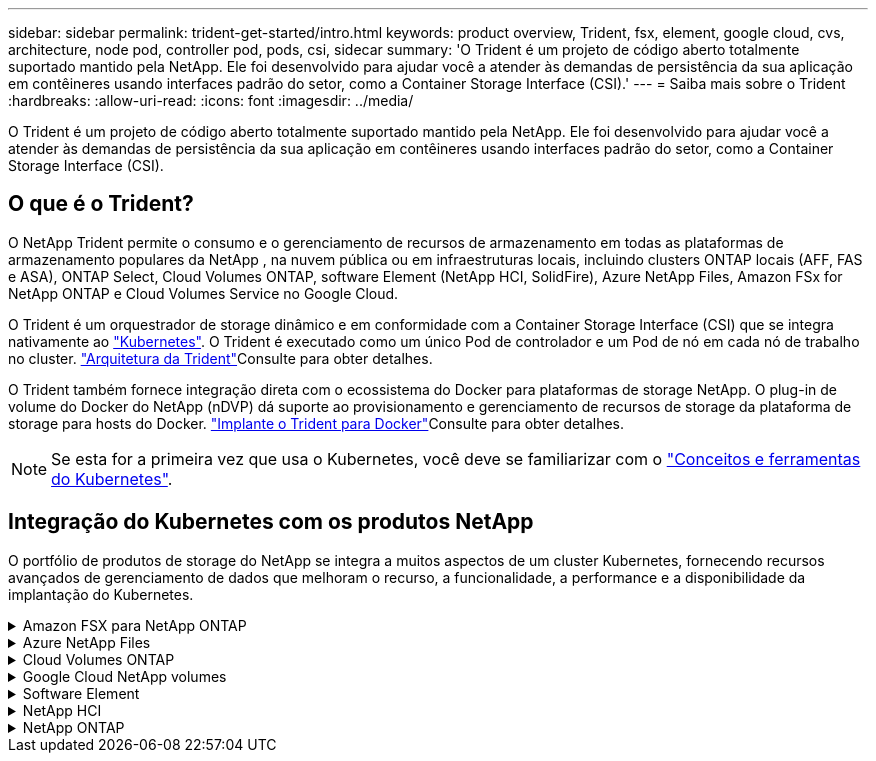 ---
sidebar: sidebar 
permalink: trident-get-started/intro.html 
keywords: product overview, Trident, fsx, element, google cloud, cvs, architecture, node pod, controller pod, pods, csi, sidecar 
summary: 'O Trident é um projeto de código aberto totalmente suportado mantido pela NetApp. Ele foi desenvolvido para ajudar você a atender às demandas de persistência da sua aplicação em contêineres usando interfaces padrão do setor, como a Container Storage Interface (CSI).' 
---
= Saiba mais sobre o Trident
:hardbreaks:
:allow-uri-read: 
:icons: font
:imagesdir: ../media/


[role="lead"]
O Trident é um projeto de código aberto totalmente suportado mantido pela NetApp. Ele foi desenvolvido para ajudar você a atender às demandas de persistência da sua aplicação em contêineres usando interfaces padrão do setor, como a Container Storage Interface (CSI).



== O que é o Trident?

O NetApp Trident permite o consumo e o gerenciamento de recursos de armazenamento em todas as plataformas de armazenamento populares da NetApp , na nuvem pública ou em infraestruturas locais, incluindo clusters ONTAP locais (AFF, FAS e ASA), ONTAP Select, Cloud Volumes ONTAP, software Element (NetApp HCI, SolidFire), Azure NetApp Files, Amazon FSx for NetApp ONTAP e Cloud Volumes Service no Google Cloud.

O Trident é um orquestrador de storage dinâmico e em conformidade com a Container Storage Interface (CSI) que se integra nativamente ao link:https://kubernetes.io/["Kubernetes"^]. O Trident é executado como um único Pod de controlador e um Pod de nó em cada nó de trabalho no cluster. link:../trident-get-started/architecture.html["Arquitetura da Trident"]Consulte para obter detalhes.

O Trident também fornece integração direta com o ecossistema do Docker para plataformas de storage NetApp. O plug-in de volume do Docker do NetApp (nDVP) dá suporte ao provisionamento e gerenciamento de recursos de storage da plataforma de storage para hosts do Docker. link:../trident-docker/deploy-docker.html["Implante o Trident para Docker"]Consulte para obter detalhes.


NOTE: Se esta for a primeira vez que usa o Kubernetes, você deve se familiarizar com o link:https://kubernetes.io/docs/home/["Conceitos e ferramentas do Kubernetes"^].



== Integração do Kubernetes com os produtos NetApp

O portfólio de produtos de storage do NetApp se integra a muitos aspectos de um cluster Kubernetes, fornecendo recursos avançados de gerenciamento de dados que melhoram o recurso, a funcionalidade, a performance e a disponibilidade da implantação do Kubernetes.

.Amazon FSX para NetApp ONTAP
[%collapsible]
====
link:https://www.netapp.com/aws/fsx-ontap/["Amazon FSX para NetApp ONTAP"^] É um serviço AWS totalmente gerenciado que permite iniciar e executar sistemas de arquivos equipados com o sistema operacional de storage NetApp ONTAP.

====
.Azure NetApp Files
[%collapsible]
====
https://www.netapp.com/azure/azure-netapp-files/["Azure NetApp Files"^] É um serviço de compartilhamento de arquivos do Azure de nível empresarial, desenvolvido pela NetApp. É possível executar os workloads mais exigentes baseados em arquivos no Azure de forma nativa, com a performance e o gerenciamento de rich data que você espera do NetApp.

====
.Cloud Volumes ONTAP
[%collapsible]
====
link:https://www.netapp.com/cloud-services/cloud-volumes-ontap/["Cloud Volumes ONTAP"^] É um dispositivo de storage somente de software que executa o software de gerenciamento de dados ONTAP na nuvem.

====
.Google Cloud NetApp volumes
[%collapsible]
====
link:https://bluexp.netapp.com/google-cloud-netapp-volumes?utm_source=GitHub&utm_campaign=Trident["Google Cloud NetApp volumes"^] O Google Cloud é um serviço de storage de arquivos totalmente gerenciado que oferece storage de arquivos de nível empresarial e de alta performance.

====
.Software Element
[%collapsible]
====
https://www.netapp.com/data-management/element-software/["Elemento"^] permite que o administrador de storage consolide workloads garantindo a performance e possibilitando um espaço físico do storage simplificado e otimizado.

====
.NetApp HCI
[%collapsible]
====
link:https://docs.netapp.com/us-en/hci/docs/concept_hci_product_overview.html["NetApp HCI"^] simplifica o gerenciamento e a escala do data center automatizando tarefas de rotina e permitindo que os administradores de infraestrutura se concentrem em funções mais importantes.

O Trident pode provisionar e gerenciar dispositivos de storage para aplicações em contêiner diretamente na plataforma de storage subjacente da NetApp HCI.

====
.NetApp ONTAP
[%collapsible]
====
link:https://docs.netapp.com/us-en/ontap/index.html["NetApp ONTAP"^] É o sistema operacional de storage unificado multiprotocolo da NetApp que oferece recursos avançados de gerenciamento de dados para qualquer aplicação.

Os sistemas ONTAP têm configurações all-flash, híbridas ou totalmente HDD e oferecem muitos modelos de implantação diferentes: Clusters FAS, AFA e ASA no local, ONTAP Select e Cloud Volumes ONTAP. O Trident oferece suporte a esses modelos de implantação do ONTAP.

====
